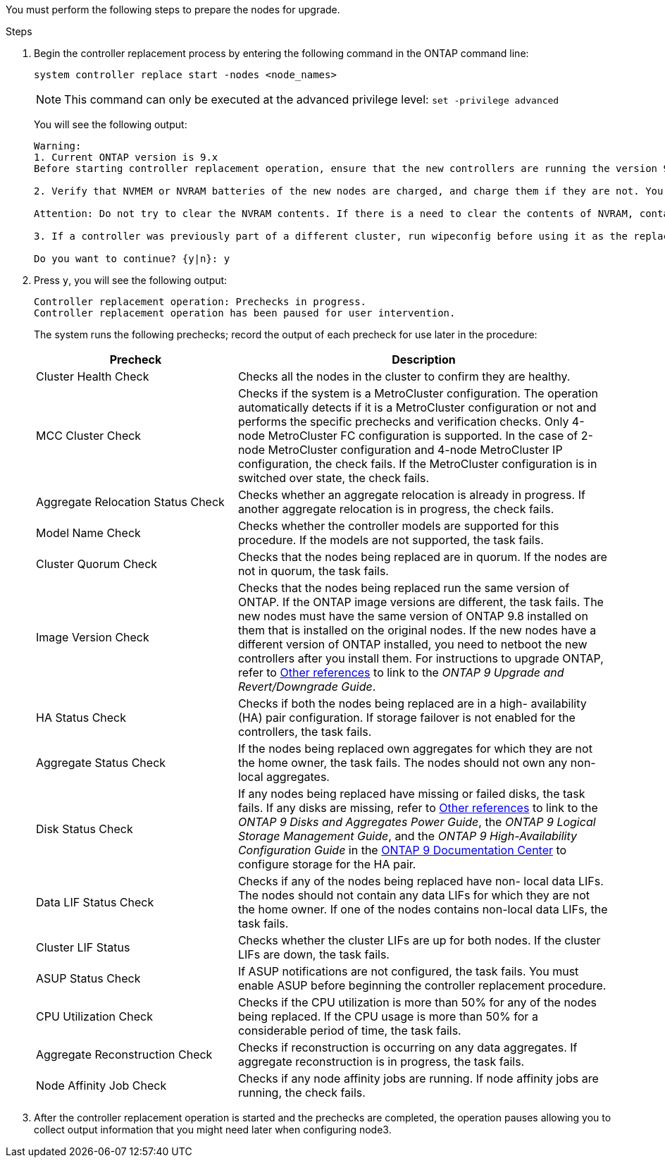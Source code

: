 You must perform the following steps to prepare the nodes for upgrade.

.Steps

. Begin the controller replacement process by entering the following command in the ONTAP command line:
+
`system controller replace start -nodes <node_names>`
+
NOTE: This command can only be executed at the advanced privilege level:
`set -privilege advanced`

+
You will see the following output:
+
....
Warning:
1. Current ONTAP version is 9.x
Before starting controller replacement operation, ensure that the new controllers are running the version 9.x

2. Verify that NVMEM or NVRAM batteries of the new nodes are charged, and charge them if they are not. You need to physically check the new nodes to see if the NVMEM or NVRAM  batteries are charged. You can check the battery status either by connecting to a serial console or using SSH, logging into the Service Processor (SP) or Baseboard Management Controller (BMC) for your system, and use the system sensors to see if the battery has a sufficient charge.

Attention: Do not try to clear the NVRAM contents. If there is a need to clear the contents of NVRAM, contact NetApp technical support.

3. If a controller was previously part of a different cluster, run wipeconfig before using it as the replacement controller.

Do you want to continue? {y|n}: y
....
+
. Press `y`, you will see the following output:
+
....
Controller replacement operation: Prechecks in progress.
Controller replacement operation has been paused for user intervention.
....
+
The system runs the following prechecks; record the output of each precheck for use later in the procedure:
+
[cols="35,65"]
|===
|Precheck |Description

|Cluster Health Check
|Checks all the nodes in the cluster to confirm they are healthy.
|MCC Cluster Check
|Checks if the system is a MetroCluster configuration.
The operation automatically detects if it is a MetroCluster configuration or not and performs the specific prechecks and verification checks.
Only 4-node MetroCluster FC configuration is supported. In the case of 2-node MetroCluster configuration and 4-node MetroCluster IP configuration, the check fails.
If the MetroCluster configuration is in switched over state, the check fails.
|Aggregate Relocation Status Check
|Checks whether an aggregate relocation is already in progress.
If another aggregate relocation is in progress, the check fails.
|Model Name Check
|Checks whether the controller models are supported for this procedure.
If the models are not supported, the task fails.
|Cluster Quorum Check
|Checks that the nodes being replaced are in quorum. If the nodes are not in quorum, the task fails.
|Image Version Check
|Checks that the nodes being replaced run the same version of ONTAP.
If the ONTAP image versions are different, the task fails.
The new nodes must have the same version of ONTAP 9.8 installed on them that is installed on the original nodes. If the new nodes have a different version of ONTAP installed, you need to netboot the new controllers after you install them. For instructions to upgrade ONTAP, refer to link:other_references.html[Other references] to link to the _ONTAP 9 Upgrade and Revert/Downgrade Guide_.
|HA Status Check
|Checks if both the nodes being replaced are in a high- availability (HA) pair configuration.
If storage failover is not enabled for the controllers, the task fails.
|Aggregate Status Check
|If the nodes being replaced own aggregates for which they are not the home owner, the task fails.
The nodes should not own any non-local aggregates.
|Disk Status Check
|If any nodes being replaced have missing or failed disks, the task fails.
If any disks are missing, refer to link:other_references.html[Other references] to link to the _ONTAP 9 Disks and Aggregates Power Guide_, the _ONTAP 9 Logical Storage Management Guide_, and the _ONTAP 9 High-Availability Configuration Guide_ in the link:https://docs.netapp.com/ontap-9/index.jsp[ONTAP 9 Documentation Center] to configure storage for the HA pair.
|Data LIF Status Check
|Checks if any of the nodes being replaced have non- local data LIFs.
The nodes should not contain any data LIFs for which they are not the home owner. If one of the nodes contains non-local data LIFs, the task fails.
|Cluster LIF Status
|Checks whether the cluster LIFs are up for both nodes. If the cluster LIFs are down, the task fails.
|ASUP Status Check
|If ASUP notifications are not configured, the task fails.
You must enable ASUP before beginning the controller replacement procedure.
|CPU Utilization Check
|Checks if the CPU utilization is more than 50% for any of the nodes being replaced.
If the CPU usage is more than 50% for a considerable period of time, the task fails.
|Aggregate Reconstruction Check
|Checks if reconstruction is occurring on any data aggregates.
If aggregate reconstruction is in progress, the task fails.
|Node Affinity Job Check
|Checks if any node affinity jobs are running.
If node affinity jobs are running, the check fails.
|===

. After the controller replacement operation is started and the prechecks are completed,  the operation pauses allowing you to collect output information that you might need later when configuring node3.

// This reuse file is used in the following adoc files:
// upgrade-arl-auto\prepare_nodes_for_upgrade.adoc
// upgrade-arl-auto-app\prepare_nodes_for_upgrade.adoc
